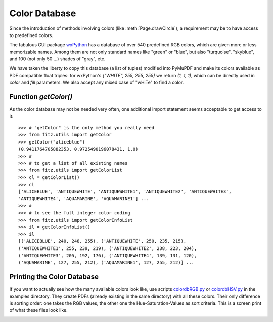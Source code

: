 .. _ColorDatabase:

================
Color Database
================
Since the introduction of methods involving colors (like :meth:`Page.drawCircle`), a requirement may be to have access to predefined colors.

The fabulous GUI package `wxPython <https://wxpython.org/>`_ has a database of over 540 predefined RGB colors, which are given more or less memorizable names. Among them are not only standard names like "green" or "blue", but also "turquoise", "skyblue", and 100 (not only 50 ...) shades of "gray", etc.

We have taken the liberty to copy this database (a list of tuples) modified into PyMuPDF and make its colors available as PDF compatible float triples: for wxPython's *("WHITE", 255, 255, 255)* we return *(1, 1, 1)*, which can be directly used in *color* and *fill* parameters. We also accept any mixed case of "wHiTe" to find a color.

Function *getColor()*
------------------------
As the color database may not be needed very often, one additional import statement seems acceptable to get access to it::

    >>> # "getColor" is the only method you really need
    >>> from fitz.utils import getColor
    >>> getColor("aliceblue")
    (0.9411764705882353, 0.9725490196078431, 1.0)
    >>> #
    >>> # to get a list of all existing names
    >>> from fitz.utils import getColorList
    >>> cl = getColorList()
    >>> cl
    ['ALICEBLUE', 'ANTIQUEWHITE', 'ANTIQUEWHITE1', 'ANTIQUEWHITE2', 'ANTIQUEWHITE3',
    'ANTIQUEWHITE4', 'AQUAMARINE', 'AQUAMARINE1'] ...
    >>> #
    >>> # to see the full integer color coding
    >>> from fitz.utils import getColorInfoList
    >>> il = getColorInfoList()
    >>> il
    [('ALICEBLUE', 240, 248, 255), ('ANTIQUEWHITE', 250, 235, 215),
    ('ANTIQUEWHITE1', 255, 239, 219), ('ANTIQUEWHITE2', 238, 223, 204),
    ('ANTIQUEWHITE3', 205, 192, 176), ('ANTIQUEWHITE4', 139, 131, 120),
    ('AQUAMARINE', 127, 255, 212), ('AQUAMARINE1', 127, 255, 212)] ...


Printing the Color Database
----------------------------
If you want to actually see how the many available colors look like, use scripts `colordbRGB.py <https://github.com/pymupdf/PyMuPDF/blob/master/examples/colordbRGB.py>`_ or `colordbHSV.py <https://github.com/pymupdf/PyMuPDF/blob/master/examples/colordbHSV.py>`_ in the examples directory. They create PDFs (already existing in the same directory) with all these colors. Their only difference is sorting order: one takes the RGB values, the other one the Hue-Saturation-Values as sort criteria.
This is a screen print of what these files look like.

.. image:: images/img-colordb.png
